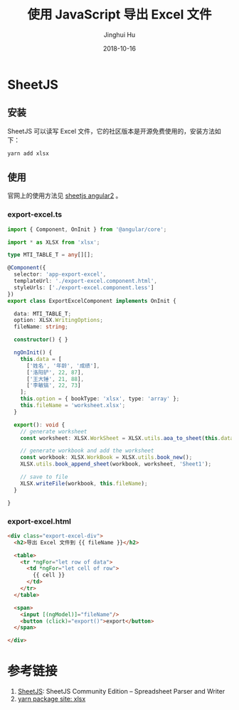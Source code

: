 #+TITLE: 使用 JavaScript 导出 Excel 文件
#+AUTHOR: Jinghui Hu
#+EMAIL: hujinghui@buaa.edu.cn
#+DATE: 2018-10-16
#+TAGS: frontend javascript excel


* SheetJS

** 安装

SheetJS 可以读写 Excel 文件，它的社区版本是开源免费使用的，安装方法如下：

#+BEGIN_SRC sh
  yarn add xlsx
#+END_SRC

** 使用

官网上的使用方法见 [[https://github.com/SheetJS/js-xlsx/tree/078e5b7ebac1d8138b118292668a4dddaf0a9455/demos/angular2][sheetjs angular2]] 。

*** export-excel.ts

#+BEGIN_SRC typescript
  import { Component, OnInit } from '@angular/core';

  import * as XLSX from 'xlsx';

  type MTI_TABLE_T = any[][];

  @Component({
    selector: 'app-export-excel',
    templateUrl: './export-excel.component.html',
    styleUrls: ['./export-excel.component.less']
  })
  export class ExportExcelComponent implements OnInit {

    data: MTI_TABLE_T;
    option: XLSX.WritingOptions;
    fileName: string;

    constructor() { }

    ngOnInit() {
      this.data = [
        ['姓名', '年龄', '成绩'],
        ['洛阳铲', 22, 87],
        ['王大锤', 21, 88],
        ['李敏镐', 22, 73]
      ];
      this.option = { bookType: 'xlsx', type: 'array' };
      this.fileName = 'worksheet.xlsx';
    }

    export(): void {
      // generate worksheet
      const worksheet: XLSX.WorkSheet = XLSX.utils.aoa_to_sheet(this.data);

      // generate workbook and add the worksheet
      const workbook: XLSX.WorkBook = XLSX.utils.book_new();
      XLSX.utils.book_append_sheet(workbook, worksheet, 'Sheet1');

      // save to file
      XLSX.writeFile(workbook, this.fileName);
    }

  }
#+END_SRC

*** export-excel.html

#+BEGIN_SRC html
  <div class="export-excel-div">
    <h2>导出 Excel 文件到 {{ fileName }}</h2>

    <table>
      <tr *ngFor="let row of data">
        <td *ngFor="let cell of row">
          {{ cell }}
        </td>
      </tr>
    </table>

    <span>
      <input [(ngModel)]="fileName"/>
      <button (click)="export()">export</button>
    </span>

  </div>
#+END_SRC


* 参考链接

1. [[https://github.com/SheetJS/js-xlsx][SheetJS]]: SheetJS Community Edition -- Spreadsheet Parser and Writer
2. [[https://yarnpkg.com/en/package/xlsx][yarn package site: xlsx]]


